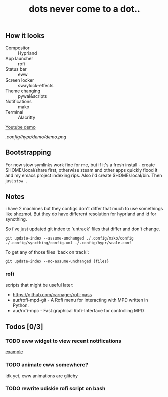 #+title: dots never come to a dot..

** How it looks
- Compositor :: Hyprland
- App launcher :: rofi
- Status bar :: eww
- Screen locker :: swaylock-effects
- Theme changing :: pywal&scripts
- Notifications :: mako
- Terminal :: Alacritty

[[https://www.youtube.com/watch?v=mtrwJsSsXVs][Youtube demo]]

[[.config/hypr/demo/demo.png]]

** Bootstrapping
For now stow symlinks work fine for me, but if it's a fresh install - create
$HOME/.local/share first, otherwise steam and other apps quickly flood it and my
emacs project indexing rips. Also i'd create $HOME/.local/bin. Then just ~stow .~

** Notes
i have 2 machines but they configs don't differ that much to use somethings like
shezmoi. But they do have different resolution for hyprland and id for
syncthing.

So i've just updated git index to 'untrack' files that differ and don't change.

: git update-index --assume-unchanged ./.config/mako/config ./.config/syncthing/config.xml ./.config/hypr/scale.conf

To get any of those files 'back on track':

: git update-index --no-assume-unchanged {files}

*** rofi
scripts that might be useful later:
- https://github.com/carnager/rofi-pass
- aur/rofi-mpd-git - A Rofi menu for interacting with MPD written in Python.
- aur/rofi-mpc - Fast graphical Rofi-Interface for controlling MPD

** Todos [0/3]
*** TODO eww widget to view recent notifications
[[https://github.com/taylor85345/neon-hyprland-theme/blob/main/eww/scripts/notifications][example]]
*** TODO animate eww somewhere?
idk yet, eww animations are glitchy
*** TODO rewrite udiskie rofi script on bash
